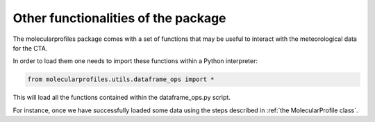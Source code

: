 .. _other functionalities:

Other functionalities of the package
====================================

The molecularprofiles package comes with a set of functions that may be useful to interact with the meteorological data for the CTA.

In order to load them one needs to import these functions within a Python interpreter:

.. code-block:: python

    from molecularprofiles.utils.dataframe_ops import *

This will load all the functions contained within the dataframe_ops.py script.

For instance, once we have successfully loaded some data using the steps described in :ref:`the MolecularProfile class`. 